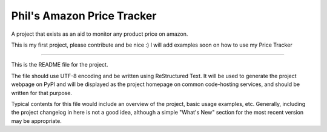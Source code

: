 Phil's Amazon Price Tracker
=======================

A  project that exists as an aid to monitor any product price on amazon.

This is my first project, please contribute and be nice :)
I will add examples soon on how to use my Price Tracker

----

This is the README file for the project.

The file should use UTF-8 encoding and be written using ReStructured Text. It
will be used to generate the project webpage on PyPI and will be displayed as
the project homepage on common code-hosting services, and should be written for
that purpose.

Typical contents for this file would include an overview of the project, basic
usage examples, etc. Generally, including the project changelog in here is not
a good idea, although a simple "What's New" section for the most recent version
may be appropriate.
